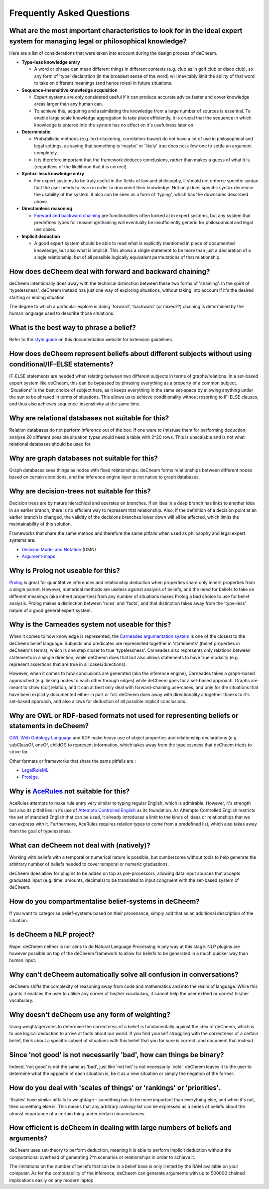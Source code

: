 Frequently Asked Questions
==================================

What are the most important characteristics to look for in the ideal expert system for managing legal or philosophical knowledge?
--------------------------------------------

Here are a list of considerations that were taken into account during the design process of deCheem.

* **Type-less knowledge entry**

  * A word or phrase can mean different things in different contexts (e.g. club as in golf club or disco club), so any form of 'type' declaration (in the broadest sense of the word) will inevitably limit the ability of that word to take on different meanings (and hence roles) in future situations.
  
* **Sequence-insensitive knowledge acquisition**

  * Expert systems are only considered useful if it can produce accurate advice faster and cover knowledge areas larger than any human can. 
  * To achieve this, acquiring and assimilating the knowledge from a large number of sources is essential. To enable large scale knowledge aggregation to take place efficiently, it is crucial that the sequence in which knowledge is entered into the system has no effect on it's usefulness later on. 

* **Deterministic**

  * Probabilistic methods (e.g. text-clustering, correlation-based) do not have a lot of use in philosophical and legal settings, as saying that something is 'maybe' or 'likely' true does not allow one to settle an argument completely. 
  * It is therefore important that the framework deduces conclusions, rather than makes a guess of what it is (regardless of the likelihood that it is correct).

* **Syntax-less knowledge entry**

  * For expert systems to be truly useful in the fields of law and philosophy, it should not enforce specific syntax that the user needs to learn in order to document their knowledge. Not only does specific syntax decrease the usability of the system, it also can be seen as a form of 'typing', which has the downsides described above.
  
* **Directionless reasoning**

  * `Forward and backward chaining <https://www.javatpoint.com/forward-chaining-and-backward-chaining-in-ai>`_ are functionalities often looked at in expert systems, but any system that predefines types for reasoning/chaining will eventually be insufficiently generic for philosophical and legal use cases.
  
* **Implicit deduction**

  * A good expert system should be able to read what is explicitly mentioned in piece of documented knowledge, but also what is implicit. This allows a single statement to be more than just a declaration of a single relationship, but of all possible logically equivalent permutations of that relationship.

How does deCheem deal with forward and backward chaining?
--------------------------------------------
deCheem intentionally does away with the technical distinction between these two forms of 'chaining'. In the spirit of 'typelessness', deCheem instead has just one way of exploring situations, without taking into account if it's the desired starting or ending situation. 

The degree to which a particular explore is doing 'forward', 'backward' (or mixed??) chaining is determined by the human language used to describe those situations.

What is the best way to phrase a belief?
--------------------------------------------
Refer to the `style guide <https://decheem.readthedocs.io/en/latest/belief_style_guide.html>`_ on this documentation website for extension guidelines. 

How does deCheem represent beliefs about different subjects without using conditional/IF-ELSE statements?
--------------------------------------------
IF-ELSE statements are needed when relating between two different subjects in terms of graphs/relations. In a set-based expert system like deCheem, this can be bypassed by phrasing everything as a property of a common subject.
'Situations' is the best choice of subject here, as it keeps everything in the same set-space by allowing anything under the sun to be phrased in terms of situations. This allows us to achieve conditionality without resorting to IF-ELSE clauses, and thus also achieves sequence-insensitivity at the same time.

Why are relational databases not suitable for this?
--------------------------------------------
Relation databases do not perform inference out of the box. If one were to (mis)use them for performing deduction, analyse 20 different possible situation types would need a table with 2^20 rows. This is unscalable and is not what relational databases should be used for. 

Why are graph databases not suitable for this?
--------------------------------------------
Graph databases sees things as nodes with fixed relationships. deCheem forms relationships between different nodes based on certain conditions, and the inference engine layer is not native to graph databases.

Why are decision-trees not suitable for this?
--------------------------------------------
Decision trees are by nature hierachical and operates on branches. If an idea in a deep branch has links to another idea in an earlier branch, there is no efficient way to represent that relationship. Also, if the definition of a decision point at an earlier branch is changed, the validity of the decisions branches lower down will all be affected, which limits the maintainability of this solution.

Frameworks that share the same method and therefore the same pitfalls when used as philosophy and legal expert systems are: 

* `Decision Model and Notation <https://en.wikipedia.org/wiki/Decision_Model_and_Notation#DMN_BPMN_example>`_ (DMN)
* `Argument-maps <https://en.wikipedia.org/wiki/Argument_map>`_ 

Why is Prolog not useable for this?
--------------------------------------------
`Prolog <https://en.wikipedia.org/wiki/Prolog>`_ is great for quantitative inferences and relationship deduction when properties share only inherit properties from a single parent. 
However, numerical methods are useless against analysis of beliefs, and the need for beliefs to take on different meanings (aka inherit properties) from any number of situations makes Prolog a bad choice to use for belief analysis.
Prolog makes a distinction between 'rules' and 'facts', and that distinction takes away from the 'type-less' nature of a good general expert system.

Why is the Carneades system not useable for this?
--------------------------------------------
When it comes to how knowledge is represented, the `Carneades argumentation system <https://carneades.github.io/about-carneades/>`_ is one of the closest to the deCheem belief language. Subjects and predicates are represented together in 'statements' (belief properties in deCheem's terms), which is one step closer to true 'typelessness'. Carneades also represents only relations between statements in a single direction, while deCheem does that but also allows statements to have true modality (e.g. represent assertions that are true in all cases/directions).

However, when it comes to how conclusions are generated (aka the inference engine), Carneades takes a graph-based approached (e.g. linking nodes to each other through edges) while deCheem goes for a set-based approach. Graphs are meant to show (cor)relation, and it can at best only deal with forward-chaining use-cases, and only for the situations that have been explictly documented either in part or full. deCheem does away with directionality altogether thanks to it's set-based approach, and also allows for deduction of all possible implicit conclusions.

Why are OWL or RDF-based formats not used for representing beliefs or statements in deCheem?
---------------------------------------------
`OWL Web Ontology Language <https://www.w3.org/TR/owl-features/>`_ and RDF make heavy use of object properties and relationship declarations (e.g. subClassOf, oneOf, childOf) to represent information, which takes away from the typelessness that deCheem trieds to strive for.

Other formats or frameworks that share the same pitfalls are :

* `LegalRuleML <http://docs.oasis-open.org/legalruleml/legalruleml-core-spec/v1.0/legalruleml-core-spec-v1.0.html>`_
* `Protége <https://protege.stanford.edu/>`_. 

Why is `AceRules <https://github.com/tkuhn/AceRules>`_ not suitable for this?
----------------------------------------------
AceRules attempts to make rule entry very similar to typing regular English, which is admirable. However, it's strength but also its pitfall lies in its use of `Attempto Controlled English <https://en.wikipedia.org/wiki/Attempto_Controlled_English>`_ as its foundation. 
As Attempto Controlled English restricts the set of standard English that can be used, it already introduces a limit to the kinds of ideas or relationships that we can express with it. Furthermore, AceRules requires relation types to come from a predefined list, which also takes away from the goal of typelessness.

What can deCheem not deal with (natively)?
--------------------------------------------
Working with beliefs with a temporal or numerical nature is possible, but cumbersome without tools to help generate the arbitrary number of beliefs needed to cover temporal or numeric graduations. 

deCheem does allow for plugins to be added on top as pre-processors, allowing data input sources that accepts graduated input (e.g. time, amounts, decimals) to be translated to input congruent with the set-based system of deCheem.

How do you compartmentalise belief-systems in deCheem?
--------------------------------------------
If you want to categorise belief-systems based on their provenance, simply add that as an additional description of the situation.

Is deCheem a NLP project?
--------------------------------------------
Nope. deCheem neither is nor aims to do Natural Language Processing in any way at this stage. NLP plugins are however possible on top of the deCheem framework to allow for beliefs to be generated in a much quicker way than human input.

Why can't deCheem automatically solve all confusion in conversations?
--------------------------------------------
deCheem shifts the complexity of reasoning away from code and mathematics and into the realm of language.
While this grants it enables the user to utilise any corner of his/her vocabulary, it cannot help the user extend or correct his/her vocabulary.

Why doesn't deCheem use any form of weighting? 
--------------------------------------------
Using weightage/votes to determine the correctness of a belief is fundamentally against the idea of deCheem, which is to use logical deduction to arrive at facts about our world. 
If you find yourself struggling with the correctness of a certain belief, think about a specific subset of situations with this belief that you for sure is correct, and document that instead.

Since 'not good' is not necessarily 'bad', how can things be binary?
--------------------------------------------
Indeed, 'not good' is not the same as 'bad', just like 'not hot' is not necessarily 'cold'. deCheem leaves it to the user to determine what the opposite of each situation is, be it as a new situation or simply the negation of the former.

How do you deal with 'scales of things' or 'rankings' or 'priorities'.
--------------------------------------------
'Scales' have similar pitfalls to weightage - something has to be more important than everything else, and when it's not, then something else is. This means that any arbitrary ranking-list can be expressed as a series of beliefs about the utmost importance of a certain thing under certain circumstances.

How efficient is deCheem in dealing with large numbers of beliefs and arguments?
--------------------------------------------
deCheem uses set-theory to perform deduction, meaning it is able to perform implicit deduction without the computational overhead of generating 2^n scenarios or relationships in order to achieve it.

The limitations on the number of beliefs that can be in a belief base is only limited by the RAM available on your computer. As for the computability of the inference, deCheem can generate arguments with up to 500000 chained implications easily on any modern laptop.
